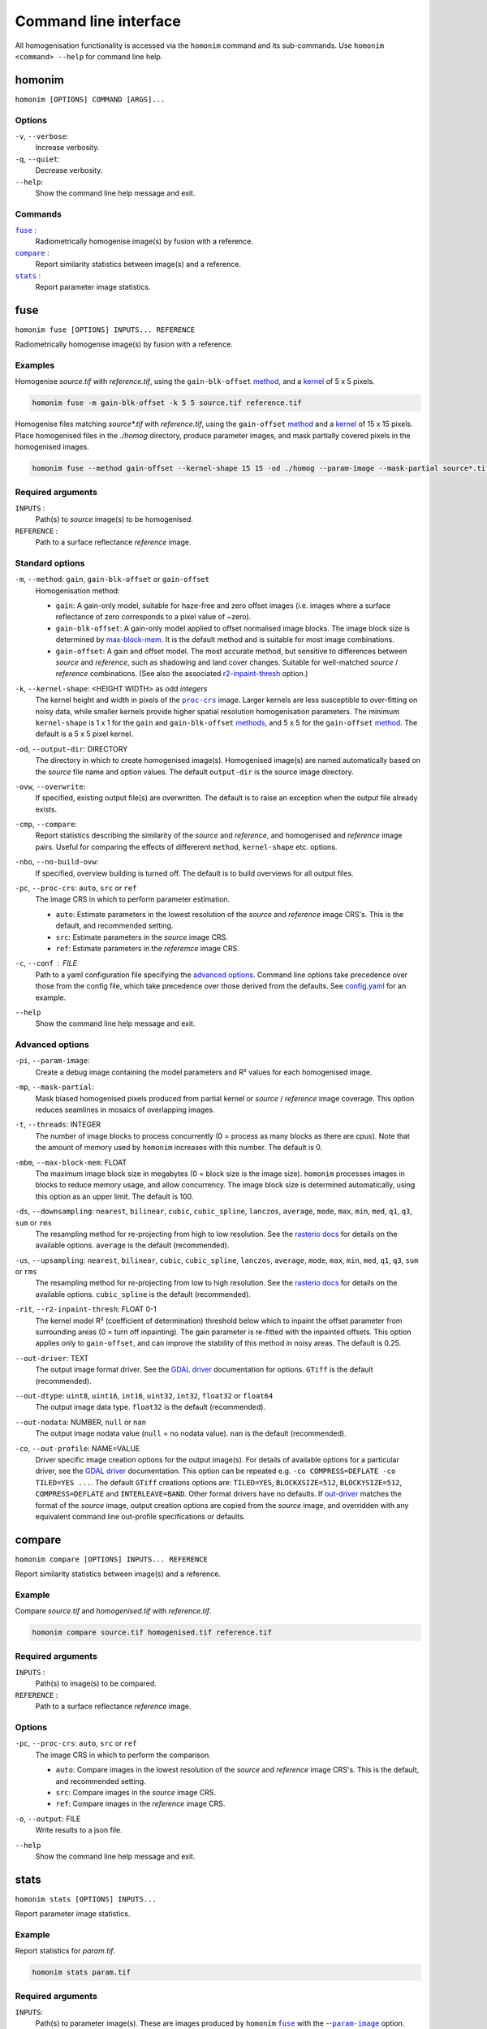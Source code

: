 ----------------------
Command line interface
----------------------

All homogenisation functionality is accessed via the ``homonim`` command and its sub-commands.  Use ``homonim <command> --help`` for command line help.

homonim
========

``homonim [OPTIONS] COMMAND [ARGS]...``

Options
-------

``-v``, ``--verbose``:
    Increase verbosity.
``-q``, ``--quiet``:
    Decrease verbosity.
``--help``:
    Show the command line help message and exit.

Commands
--------

|fuse|_ :
    Radiometrically homogenise image(s) by fusion with a reference.
|compare|_ :
    Report similarity statistics between image(s) and a reference.
|stats|_ :
    Report parameter image statistics.


fuse
====

``homonim fuse [OPTIONS] INPUTS... REFERENCE``

Radiometrically homogenise image(s) by fusion with a reference.

Examples
--------

Homogenise *source.tif* with *reference.tif*, using the ``gain-blk-offset`` method_, and a kernel_ of 5 x 5 pixels.

.. code-block:: console

    homonim fuse -m gain-blk-offset -k 5 5 source.tif reference.tif

Homogenise files matching *source\*.tif* with *reference.tif*, using the ``gain-offset`` method_ and a kernel_ of 15 x 15 pixels. Place homogenised files in the *./homog* directory, produce parameter images, and mask partially covered pixels in the homogenised images.

.. code-block:: console

    homonim fuse --method gain-offset --kernel-shape 15 15 -od ./homog --param-image --mask-partial source*.tif reference.tif

Required arguments
------------------

``INPUTS`` :
    Path(s) to *source* image(s) to be homogenised.
``REFERENCE`` :
    Path to a surface reflectance *reference* image.

Standard options
----------------

.. _method:

``-m``, ``--method``:  ``gain``, ``gain-blk-offset`` or ``gain-offset``
    Homogenisation method:

    * ``gain``: A gain-only model, suitable for haze-free and zero offset images (i.e. images where a surface reflectance of zero corresponds to a pixel value of ~zero).
    * ``gain-blk-offset``: A gain-only model applied to offset normalised image blocks.  The image block size is determined by max-block-mem_.  It is the default method and is suitable for most image combinations.
    * ``gain-offset``: A gain and offset model.  The most accurate method, but sensitive to differences between *source* and *reference*, such as shadowing and land cover changes.  Suitable for well-matched *source* / *reference* combinations.  (See also the associated r2-inpaint-thresh_ option.)

.. _kernel-shape:

``-k``, ``--kernel-shape``: <HEIGHT WIDTH> as odd *integers*
    The kernel height and width in pixels of the |proc-crs|_ image.  Larger kernels are less susceptible to over-fitting on noisy data, while smaller kernels provide higher spatial resolution homogenisation parameters. The minimum ``kernel-shape`` is 1 x 1 for the ``gain`` and ``gain-blk-offset`` methods_, and 5 x 5 for the ``gain-offset`` method_. The default is a 5 x 5 pixel kernel.

.. _output-dir:

``-od``, ``--output-dir``: DIRECTORY
   The directory in which to create homogenised image(s).  Homogenised image(s) are named automatically based on the *source* file name and option values. The default ``output-dir`` is the source image directory.

.. _overwrite:

``-ovw``, ``--overwrite``:
    If specified, existing output file(s) are overwritten.  The default is to raise an exception when the output file already exists.

.. _compare_option:

``-cmp``, ``--compare``:
    Report statistics describing the similarity of the *source* and *reference*, and homogenised and *reference* image pairs.  Useful for comparing the effects of differerent ``method``, ``kernel-shape`` etc. options.

.. _no-build-ovw:

``-nbo``, ``--no-build-ovw``:
    If specified, overview building is turned off.  The default is to build overviews for all output files.

.. _proc-crs:

``-pc``, ``--proc-crs``: ``auto``, ``src`` or ``ref``
    The image CRS in which to perform parameter estimation.

    * ``auto``: Estimate parameters in the lowest resolution of the *source* and *reference* image CRS's. This is the default, and recommended setting.
    * ``src``: Estimate parameters in the *source* image CRS.
    * ``ref``: Estimate parameters in the *referemce* image CRS.

.. _conf:

``-c``, ``--conf`` : FILE
    Path to a yaml configuration file specifying the `advanced options`_.  Command line options take precedence over those from the config file, which take precedence over those derived from the defaults.  See `config.yaml`_ for an example.

.. _help:

``--help``
    Show the command line help message and exit.


Advanced options
----------------

.. _param-image:

``-pi``, ``--param-image``:
    Create a debug image containing the model parameters and R² values for each homogenised image.

.. _mask-partial:

``-mp``, ``--mask-partial``:
    Mask biased homogenised pixels produced from partial kernel or *source* / *reference* image coverage.  This option reduces seamlines in mosaics of overlapping images.

.. _threads:

``-t``, ``--threads``: INTEGER
    The number of image blocks to process concurrently (0 = process as many blocks as there are cpus).  Note that the amount of memory used by ``homonim`` increases with this number.  The default is 0.

.. _max-block-mem:

``-mbm``, ``--max-block-mem``: FLOAT
    The maximum image block size in megabytes (0 = block size is the image size).  ``homonim`` processes images in blocks to reduce memory usage, and allow concurrency.   The image block size is determined automatically, using this option as an upper limit.  The default is 100.

.. _downsampling:

``-ds``, ``--downsampling``: ``nearest``, ``bilinear``, ``cubic``, ``cubic_spline``, ``lanczos``, ``average``, ``mode``, ``max``, ``min``, ``med``, ``q1``, ``q3``, ``sum`` or ``rms``
    The resampling method for re-projecting from high to low resolution. See the `rasterio docs`_ for details on the available options.  ``average`` is the default (recommended).

.. _upsampling:

``-us``, ``--upsampling``: ``nearest``, ``bilinear``, ``cubic``, ``cubic_spline``, ``lanczos``, ``average``, ``mode``, ``max``, ``min``, ``med``, ``q1``, ``q3``, ``sum`` or ``rms``
    The resampling method for re-projecting from low to high resolution. See the `rasterio docs`_ for details on the available options.  ``cubic_spline`` is the default (recommended).

.. _r2-inpaint-thresh:

``-rit``, ``--r2-inpaint-thresh``: FLOAT 0-1
    The kernel model R² (coefficient of determination) threshold below which to inpaint the offset parameter from surrounding areas (0 = turn off inpainting). The gain parameter is re-fitted with the inpainted offsets.  This option applies only to ``gain-offset``, and can improve the stability of this method in noisy areas.  The default is 0.25.

.. _out-driver:

``--out-driver``: TEXT
    The output image format driver.  See the `GDAL driver`_ documentation for options.  ``GTiff`` is the default (recommended).

.. _out-dtype:

``--out-dtype``: ``uint8``, ``uint16``, ``int16``, ``uint32``, ``int32``, ``float32`` or ``float64``
    The output image data type.  ``float32`` is the default (recommended).

.. _out-nodata:

``--out-nodata``: NUMBER, ``null`` or ``nan``
    The output image nodata value (``null`` = no nodata value).  ``nan`` is the default (recommended).

.. _out-profile:

``-co``, ``--out-profile``: NAME=VALUE
    Driver specific image creation options for the output image(s).  For details of available options for a particular driver, see the `GDAL driver`_ documentation.  This option can be repeated e.g. ``-co COMPRESS=DEFLATE -co TILED=YES ...``.  The default ``GTiff`` creations options are: ``TILED=YES``, ``BLOCKXSIZE=512``, ``BLOCKYSIZE=512``, ``COMPRESS=DEFLATE`` and ``INTERLEAVE=BAND``.  Other format drivers have no defaults.  If out-driver_ matches the format of the *source* image, output creation options are copied from the *source* image, and overridden with any equivalent command line out-profile specifications or defaults.


compare
=======

``homonim compare [OPTIONS] INPUTS... REFERENCE``

Report similarity statistics between image(s) and a reference.

Example
-------
Compare *source.tif* and *homogenised.tif* with *reference.tif*.

.. code-block:: console

    homonim compare source.tif homogenised.tif reference.tif


Required arguments
------------------

``INPUTS`` :
    Path(s) to image(s) to be compared.

``REFERENCE`` :
    Path to a surface reflectance *reference* image.

Options
-------

.. _proc_crs_compare:

``-pc``, ``--proc-crs``: ``auto``, ``src`` or ``ref``
    The image CRS in which to perform the comparison.

    * ``auto``: Compare images in the lowest resolution of the *source* and *reference* image CRS's. This is the default, and recommended setting.
    * ``src``: Compare images in the *source* image CRS.
    * ``ref``: Compare images in the *reference* image CRS.

.. _output_compare:

``-o``, ``--output``: FILE
    Write results to a json file.

.. _help_compare:

``--help``
    Show the command line help message and exit.

stats
=====

``homonim stats [OPTIONS] INPUTS...``

Report parameter image statistics.

Example
-------

Report statistics for *param.tif*.

.. code-block:: console

    homonim stats param.tif


Required arguments
------------------

``INPUTS``:
    Path(s) to parameter image(s).  These are images produced by ``homonim`` |fuse|_ with the --|param-image|_ option.

Options
-------

.. _output_stats:

``-o``, ``--output``: FILE
    Write results to a json file.

.. _help_stats:

``--help``
    Show the command line help message and exit.



.. |rasterio| replace:: ``rasterio``
.. |gdal| replace:: ``gdal``
.. |geedim| replace:: ``geedim``
.. |gain| replace:: ``gain``
.. |gain-blk-offset| replace:: ``gain-blk-offset``
.. |gain-offset| replace:: ``gain-offset``
.. |kernel-shape| replace:: ``kernel-shape``
.. |proc-crs| replace:: ``proc-crs``
.. |param-image| replace:: ``param-image``
.. |max-block-mem| replace:: ``max-block-mem``
.. |compare| replace:: ``compare``
.. |fuse| replace:: ``fuse``
.. |stats| replace:: ``stats``
.. _rasterio: https://rasterio.readthedocs.io/en/latest/cli.html
.. _`rasterio docs`: <https://rasterio.readthedocs.io/en/latest/api/rasterio.enums.html#rasterio.enums.Resampling>
.. _gdal: https://gdal.org/programs/index.html
.. _geedim: https://github.com/dugalh/geedim
.. _Google: https://developers.google.com/earth-engine/datasets
.. _config.yaml: https://github.com/dugalh/homonim/blob/main/config.yaml
.. _`gdal driver`: https://gdal.org/drivers/raster/index.html
.. _`method formulation`: https://www.researchgate.net/publication/328317307_Radiometric_homogenisation_of_aerial_images_by_calibrating_with_satellite_data
.. _methods: `method formulation`_
.. _kernel: `kernel-shape`_
.. _`Google Earth Engine`: Google_
.. _paper: `method formulation`_